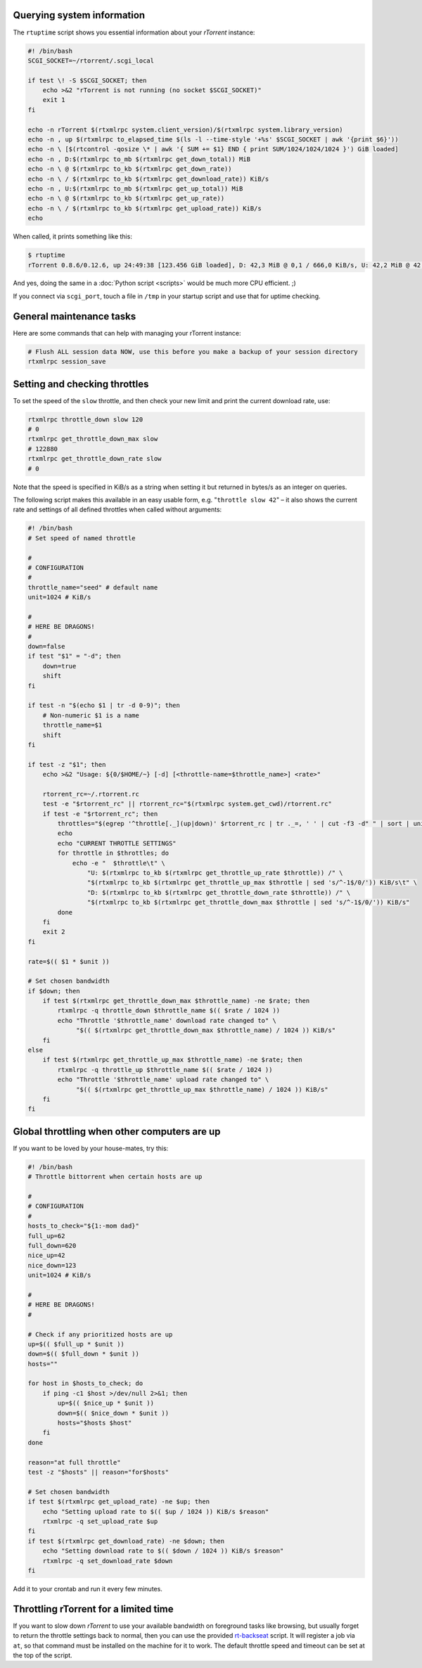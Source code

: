 Querying system information
^^^^^^^^^^^^^^^^^^^^^^^^^^^

The ``rtuptime`` script shows you essential information about your
*rTorrent* instance:

.. code-block:: shell

    #! /bin/bash
    SCGI_SOCKET=~/rtorrent/.scgi_local

    if test \! -S $SCGI_SOCKET; then
        echo >&2 "rTorrent is not running (no socket $SCGI_SOCKET)"
        exit 1
    fi

    echo -n rTorrent $(rtxmlrpc system.client_version)/$(rtxmlrpc system.library_version)
    echo -n , up $(rtxmlrpc to_elapsed_time $(ls -l --time-style '+%s' $SCGI_SOCKET | awk '{print $6}'))
    echo -n \ [$(rtcontrol -qosize \* | awk '{ SUM += $1} END { print SUM/1024/1024/1024 }') GiB loaded]
    echo -n , D:$(rtxmlrpc to_mb $(rtxmlrpc get_down_total)) MiB
    echo -n \ @ $(rtxmlrpc to_kb $(rtxmlrpc get_down_rate))
    echo -n \ / $(rtxmlrpc to_kb $(rtxmlrpc get_download_rate)) KiB/s
    echo -n , U:$(rtxmlrpc to_mb $(rtxmlrpc get_up_total)) MiB
    echo -n \ @ $(rtxmlrpc to_kb $(rtxmlrpc get_up_rate))
    echo -n \ / $(rtxmlrpc to_kb $(rtxmlrpc get_upload_rate)) KiB/s
    echo

When called, it prints something like this:

.. code-block:: shell

    $ rtuptime
    rTorrent 0.8.6/0.12.6, up 24:49:38 [123.456 GiB loaded], D: 42,3 MiB @ 0,1 / 666,0 KiB/s, U: 42,2 MiB @ 42,1 / 42,2 KiB/s

And yes, doing the same in a :doc:`Python script <scripts>`
would be much more CPU efficient. ;)

If you connect via ``scgi_port``, touch a file in ``/tmp`` in your
startup script and use that for uptime checking.


General maintenance tasks
^^^^^^^^^^^^^^^^^^^^^^^^^

Here are some commands that can help with managing your rTorrent
instance:

.. code-block:: shell

    # Flush ALL session data NOW, use this before you make a backup of your session directory
    rtxmlrpc session_save


Setting and checking throttles
^^^^^^^^^^^^^^^^^^^^^^^^^^^^^^

To set the speed of the ``slow`` throttle, and then check your new limit
and print the current download rate, use:

.. code-block:: shell

    rtxmlrpc throttle_down slow 120
    # 0
    rtxmlrpc get_throttle_down_max slow
    # 122880
    rtxmlrpc get_throttle_down_rate slow
    # 0

Note that the speed is specified in KiB/s as a string when setting it
but returned in bytes/s as an integer on queries.

The following script makes this available in an easy usable form, e.g.
"``throttle slow 42``" – it also shows the current rate and settings of
all defined throttles when called without arguments:

.. code-block:: shell

    #! /bin/bash
    # Set speed of named throttle

    #
    # CONFIGURATION
    #
    throttle_name="seed" # default name
    unit=1024 # KiB/s

    #
    # HERE BE DRAGONS!
    #
    down=false
    if test "$1" = "-d"; then
        down=true
        shift
    fi

    if test -n "$(echo $1 | tr -d 0-9)"; then
        # Non-numeric $1 is a name
        throttle_name=$1
        shift
    fi

    if test -z "$1"; then
        echo >&2 "Usage: ${0/$HOME/~} [-d] [<throttle-name=$throttle_name>] <rate>"

        rtorrent_rc=~/.rtorrent.rc
        test -e "$rtorrent_rc" || rtorrent_rc="$(rtxmlrpc system.get_cwd)/rtorrent.rc"
        if test -e "$rtorrent_rc"; then
            throttles="$(egrep '^throttle[._](up|down)' $rtorrent_rc | tr ._=, ' ' | cut -f3 -d" " | sort | uniq)"
            echo
            echo "CURRENT THROTTLE SETTINGS"
            for throttle in $throttles; do
                echo -e "  $throttle\t" \
                    "U: $(rtxmlrpc to_kb $(rtxmlrpc get_throttle_up_rate $throttle)) /" \
                    "$(rtxmlrpc to_kb $(rtxmlrpc get_throttle_up_max $throttle | sed 's/^-1$/0/')) KiB/s\t" \
                    "D: $(rtxmlrpc to_kb $(rtxmlrpc get_throttle_down_rate $throttle)) /" \
                    "$(rtxmlrpc to_kb $(rtxmlrpc get_throttle_down_max $throttle | sed 's/^-1$/0/')) KiB/s"
            done
        fi
        exit 2
    fi

    rate=$(( $1 * $unit ))

    # Set chosen bandwidth
    if $down; then
        if test $(rtxmlrpc get_throttle_down_max $throttle_name) -ne $rate; then
            rtxmlrpc -q throttle_down $throttle_name $(( $rate / 1024 ))
            echo "Throttle '$throttle_name' download rate changed to" \
                 "$(( $(rtxmlrpc get_throttle_down_max $throttle_name) / 1024 )) KiB/s"
        fi
    else
        if test $(rtxmlrpc get_throttle_up_max $throttle_name) -ne $rate; then
            rtxmlrpc -q throttle_up $throttle_name $(( $rate / 1024 ))
            echo "Throttle '$throttle_name' upload rate changed to" \
                 "$(( $(rtxmlrpc get_throttle_up_max $throttle_name) / 1024 )) KiB/s"
        fi
    fi


Global throttling when other computers are up
^^^^^^^^^^^^^^^^^^^^^^^^^^^^^^^^^^^^^^^^^^^^^

If you want to be loved by your house-mates, try this:

.. code-block:: shell

    #! /bin/bash
    # Throttle bittorrent when certain hosts are up

    #
    # CONFIGURATION
    #
    hosts_to_check="${1:-mom dad}"
    full_up=62
    full_down=620
    nice_up=42
    nice_down=123
    unit=1024 # KiB/s

    #
    # HERE BE DRAGONS!
    #

    # Check if any prioritized hosts are up
    up=$(( $full_up * $unit ))
    down=$(( $full_down * $unit ))
    hosts=""

    for host in $hosts_to_check; do
        if ping -c1 $host >/dev/null 2>&1; then
            up=$(( $nice_up * $unit ))
            down=$(( $nice_down * $unit ))
            hosts="$hosts $host"
        fi
    done

    reason="at full throttle"
    test -z "$hosts" || reason="for$hosts"

    # Set chosen bandwidth
    if test $(rtxmlrpc get_upload_rate) -ne $up; then
        echo "Setting upload rate to $(( $up / 1024 )) KiB/s $reason"
        rtxmlrpc -q set_upload_rate $up
    fi
    if test $(rtxmlrpc get_download_rate) -ne $down; then
        echo "Setting download rate to $(( $down / 1024 )) KiB/s $reason"
        rtxmlrpc -q set_download_rate $down
    fi


Add it to your crontab and run it every few minutes.


Throttling rTorrent for a limited time
^^^^^^^^^^^^^^^^^^^^^^^^^^^^^^^^^^^^^^

If you want to slow down *rTorrent* to use your available bandwidth on
foreground tasks like browsing, but usually forget to return the throttle
settings back to normal, then you can use the provided `rt-backseat`_ script.
It will register a job via ``at``, so that command must be installed on
the machine for it to work. The default throttle speed and timeout can be
set at the top of the script.

.. _`rt-backseat`:
    https://github.com/pyroscope/pyrocore/blob/master/docs/examples/rt-backseat
